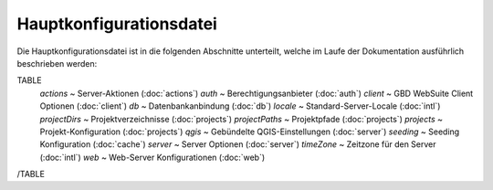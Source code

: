 Hauptkonfigurationsdatei
------------------------

Die Hauptkonfigurationsdatei ist in die folgenden Abschnitte unterteilt, welche im Laufe der Dokumentation ausführlich beschrieben werden:

TABLE
    *actions* ~  Server-Aktionen (:doc:`actions`)
    *auth* ~  Berechtigungsanbieter (:doc:`auth`)
    *client* ~  GBD WebSuite Client Optionen (:doc:`client`)
    *db* ~  Datenbankanbindung (:doc:`db`)
    *locale* ~  Standard-Server-Locale (:doc:`intl`)
    *projectDirs* ~  Projektverzeichnisse (:doc:`projects`)
    *projectPaths* ~  Projektpfade (:doc:`projects`)
    *projects* ~  Projekt-Konfiguration (:doc:`projects`)
    *qgis* ~  Gebündelte QGIS-Einstellungen (:doc:`server`)
    *seeding* ~  Seeding Konfiguration (:doc:`cache`)
    *server* ~  Server Optionen (:doc:`server`)
    *timeZone* ~  Zeitzone für den Server  (:doc:`intl`)
    *web* ~  Web-Server Konfigurationen (:doc:`web`)
/TABLE

